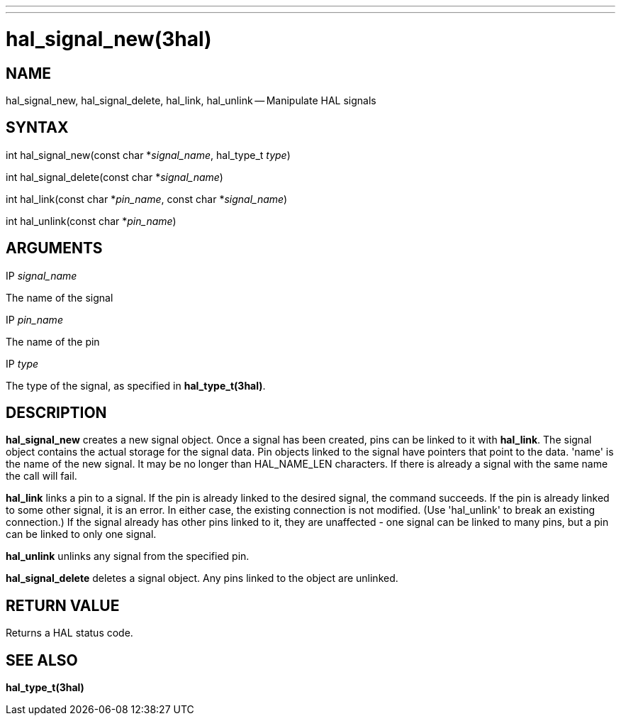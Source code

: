 ---
---
:skip-front-matter:

= hal_signal_new(3hal)
:manmanual: HAL Components
:mansource: ../man/man3/hal_signal_new.3hal.asciidoc
:man version :


== NAME

hal_signal_new, hal_signal_delete, hal_link, hal_unlink -- Manipulate HAL signals



== SYNTAX
int hal_signal_new(const char *__signal_name__, hal_type_t __type__)

int hal_signal_delete(const char *__signal_name__)

int hal_link(const char *__pin_name__, const char *__signal_name__)

int hal_unlink(const char *__pin_name__)


== ARGUMENTS
.IP __signal_name__
The name of the signal

.IP __pin_name__
The name of the pin

.IP __type__
The type of the signal, as specified in **hal_type_t(3hal)**.



== DESCRIPTION
**hal_signal_new** creates a new signal object.  Once a signal has been
created, pins can be linked to it with **hal_link**.  The signal object
contains the actual storage for the signal data.  Pin objects linked to the
signal have pointers that point to the data.  'name' is the name of the new
signal.  It may be no longer than HAL_NAME_LEN characters.  If there is already
a signal with the same name the call will fail.

**hal_link** links a pin to a signal.  If the pin is already linked to the
desired signal, the command succeeds.  If the pin is already linked to some
other signal, it is an error.  In either case, the existing connection is not
modified.  (Use 'hal_unlink' to break an existing connection.)  If the signal
already has other pins linked to it, they are unaffected - one signal can be
linked to many pins, but a pin can be linked to only one signal.

**hal_unlink** unlinks any signal from the specified pin.

**hal_signal_delete** deletes a signal object.  Any pins linked to the object
are unlinked.



== RETURN VALUE
Returns a HAL status code.



== SEE ALSO
**hal_type_t(3hal)**
